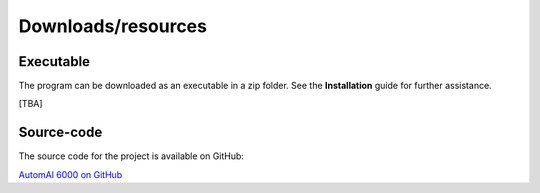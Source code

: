 Downloads/resources
------------------------------

Executable
~~~~~~~~~~~~~~~~~~~~~~~~~~~~~~~~~~~~

The program can be downloaded as an executable in a zip folder. See the **Installation** guide for further assistance.

[TBA]

Source-code
~~~~~~~~~~~~~~~~~~~~~~~~~~~~~~~~~~~~

The source code for the project is available on GitHub:

`AutomAl 6000 on GitHub <https://github.com/Haawk666/AutomAl-6000>`_

